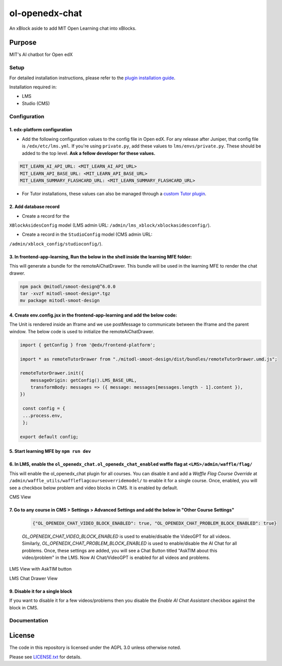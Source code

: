 


ol-openedx-chat
###############

An xBlock aside to add MIT Open Learning chat into xBlocks.


Purpose
*******

MIT's AI chatbot for Open edX

Setup
=====

For detailed installation instructions, please refer to the `plugin installation guide <../../docs#installation-guide>`_.

Installation required in:

* LMS
* Studio (CMS)

Configuration
=============

1. edx-platform configuration
-----------------------------

- Add the following configuration values to the config file in Open edX. For any release after Juniper, that config file is ``/edx/etc/lms.yml``. If you're using ``private.py``, add these values to ``lms/envs/private.py``. These should be added to the top level. **Ask a fellow developer for these values.**

.. code-block::

   MIT_LEARN_AI_API_URL: <MIT_LEARN_AI_API_URL>
   MIT_LEARN_API_BASE_URL: <MIT_LEARN_API_BASE_URL>
   MIT_LEARN_SUMMARY_FLASHCARD_URL: <MIT_LEARN_SUMMARY_FLASHCARD_URL>

- For Tutor installations, these values can also be managed through a `custom Tutor plugin <https://docs.tutor.edly.io/tutorials/plugin.html#plugin-development-tutorial>`_.

2. Add database record
----------------------

- Create a record for the
``XBlockAsidesConfig`` model (LMS admin URL:
``/admin/lms_xblock/xblockasidesconfig/``).

- Create a record in the ``StudioConfig`` model (CMS admin URL:
``/admin/xblock_config/studioconfig/``).

3. In frontend-app-learning, Run the below in the shell inside the learning MFE folder:
----------------------
This will generate a bundle for the remoteAiChatDrawer. This bundle will be used in the learning MFE to render the chat drawer.

.. code-block:: sh

   npm pack @mitodl/smoot-design@^6.0.0
   tar -xvzf mitodl-smoot-design*.tgz
   mv package mitodl-smoot-design

4. Create env.config.jsx in the frontend-app-learning and add the below code:
----------------------
The Unit is rendered inside an Iframe and we use postMessage to communicate between the Iframe and the parent window. The below code is used to initialize the remoteAiChatDrawer.

.. code-block:: js

   import { getConfig } from '@edx/frontend-platform';

   import * as remoteTutorDrawer from "./mitodl-smoot-design/dist/bundles/remoteTutorDrawer.umd.js";

   remoteTutorDrawer.init({
       messageOrigin: getConfig().LMS_BASE_URL,
       transformBody: messages => ({ message: messages[messages.length - 1].content }),
   })

    const config = {
    ...process.env,
    };

   export default config;

5. Start learning MFE by ``npm run dev``
----------------------
6. In LMS, enable the ``ol_openedx_chat.ol_openedx_chat_enabled`` waffle flag at ``<LMS>/admin/waffle/flag/``
----------------------
This will enable the ol_openedx_chat plugin for all courses. You can disable it and add a `Waffle Flag Course Override` at ``/admin/waffle_utils/waffleflagcourseoverridemodel/`` to enable it for a single course.
Once, enabled, you will see a checkbox below problem and video blocks in CMS. It is enabled by default.

CMS View

.. image:: static/images/ai_chat_aside_cms_view.png

7. Go to any course in CMS > Settings > Advanced Settings and add the below in "Other Course Settings"
----------------------

   .. code-block::

      {"OL_OPENEDX_CHAT_VIDEO_BLOCK_ENABLED": true, "OL_OPENEDX_CHAT_PROBLEM_BLOCK_ENABLED": true}

   `OL_OPENEDX_CHAT_VIDEO_BLOCK_ENABLED` is used to enable/disable the VideoGPT for all videos. Similarly, `OL_OPENEDX_CHAT_PROBLEM_BLOCK_ENABLED` is used to enable/disable the AI Chat for all problems.
   Once, these settings are added, you will see a Chat Button titled "AskTIM about this video/problem" in the LMS. Now AI Chat/VideoGPT is enabled for all videos and problems.

LMS View with AskTIM button

.. image:: static/images/ai_chat_aside_lms_view.png

LMS Chat Drawer View

.. image:: static/images/ai_chat_aside_lms_drawer_view.png

9. Disable it for a single block
----------------------
If you want to disable it for a few videos/problems then you disable the `Enable AI Chat Assistant` checkbox against the block in CMS.

Documentation
=============

License
*******

The code in this repository is licensed under the AGPL 3.0 unless
otherwise noted.

Please see `LICENSE.txt <LICENSE.txt>`_ for details.

